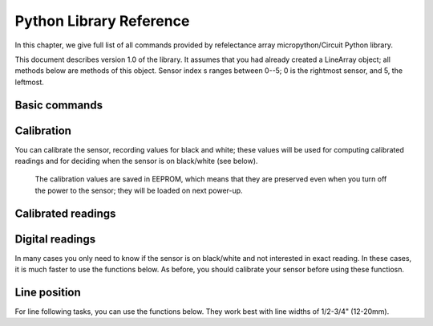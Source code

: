 .. _library:
**************************
Python Library Reference
**************************

In this chapter, we give full list of all commands provided by refelectance 
array micropython/Circuit Python library.

This document describes version 1.0 of the library. It assumes that you 
had already created a  LineArray object; all methods below are methods 
of this object. Sensor index s ranges between 0--5; 0 is the rightmost sensor, and 5, the leftmost.



Basic commands
==============

.. function:: start()
.. function:: stop() 

    Starting and stopping the sensor. By default, the sensor is active. To save battery, 
    you can stop it by using `stop()`; this turns off the power to IR LEDs inside reflectance 
    sensors.  Note that you can still read the reflectance sensor values even when the LEDs are off; 
    this can be useful for detecting ambient light changes.

.. function:: fw_version()

    Returns firmware version as a string, e.g. `1.3`

.. function:: raw(s)

   Returns raw reading of  s-th reflection sensor (0-1023). The darker the surface, 
   the lower the value. Typical value on a white sheet of paper is around 950, 
   and on black plastic, around 120. 


Calibration
===========
You can calibrate the sensor, recording  values for black and white; these values 
will be used for computing calibrated readings and for deciding when the sensor 
is on black/white (see below). 

 The calibration values are saved in EEPROM, which means that they are preserved  
 even when you turn off the  power to the sensor; they  will be loaded on next power-up. 



.. function:: start_cal()
.. function:: end_cal()

   Starts and stops calibration. In between these commands, it is expected that 
   you move the robot so that each sensor sees both white and black. The lowest 
   recorded value will be saved as black calibration, and the highest, as white 
   calibration; these are saved individaully per sensor.

.. function:: get_cal_black(s)
.. function:: get_cal_white(s)

   Returns the value of black (respectively, white) calibration for sensor s. 
   This is rarely needed - mostly to verify that calibration was successful 
   in cases when your sensor behaves unexpectedly. 
   

Calibrated readings
===================
.. function:: calibrated(s)

   This function assumes that you had already calibrated your sensor. It returns 
   calibrated value. For example, if calibration values were 300 (black) and 800 (white)
   then raw reading of 300 or less  will give calibrated reading 0, raw reading of 800 
   or above will give calibrated reading of 1023, and all values in between will be 
   rescaled linearly - e.g., raw reading of 550 (which is exactly the midpoint between 300 and 800)
   will give calibrated reading of 512. 

Digital readings
================  
In many cases you only need to know if the sensor is on black/white and not interested in exact reading. 
In these cases, it is much faster to use the functions below. As before, you should calibrate 
your sensor before using these functiosn. 

.. function:: on_black(s)
.. function:: on_white(s)

   Returns True if sensor s is on black (respectively, white) and False otherwise. 
   The cutoff between white and black is defined to be the  midpoint between black 
   and white calibration values. 

.. function:: all_black()
.. function:: all_white()

   Returns True if all sensors are on black (respectively, white) and False otherwise. 


Line position 
=============

For line following tasks, you can use the functions below. They work best with line widths of 1/2-3/4" 
(12-20mm). 

.. function:: set_linemode(mode)

   Sets the mode for line position function. There are two possible modes: 
   LINEMODE_WHITEONBLACK - for tracking white line on black background and 
   LINEMODE_BLACKONWHITE - for black line on white background

.. function:: line_pos()

   Returns the position of the line under the robot. The return  value ranges 0-100; 
   0 means that the line is all the way to the right and 100, all the way to the left. 
   If no sensor sees the line, the function will still return a value, which is undeprdictable. 



